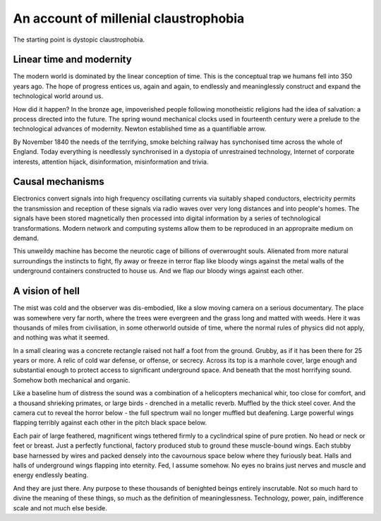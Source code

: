 **************************************
An account of millenial claustrophobia
**************************************

The starting point is dystopic claustrophobia.

..  youtube:: fd8xV-WIgrE

Linear time and modernity
-------------------------

The modern world is dominated by the linear conception of time. This is the conceptual trap we humans fell into 350 years ago. The hope of progress entices us, again and again, to endlessly and meaninglessly construct and expand the technological world around us. 

.. image:: /_static/linear_time.webp

How did it happen? In the bronze age, impoverished people following monotheistic religions had the idea of salvation: a process directed into the future. The spring wound mechanical clocks used in fourteenth century were a prelude to the technological advances of modernity. Newton established time as a quantifiable arrow. 

.. image:: /_static/blackcountrynight.jpg

By November 1840 the  needs of the terrifying, smoke belching railway has synchonised time across the whole of England. Today everything is needlessly synchronised in a dystopia of unrestrained technology, Internet of corporate interests, attention hijack, disinformation, misinformation and trivia.

Causal mechanisms
-----------------

.. image:: /_static/gluon.png

Electronics convert signals into high frequency oscillating currents via suitably shaped conductors, electricity 
permits the transmission and reception of these signals via radio waves over very long distances and into people's
homes. The signals have been stored magnetically then processed into digital information by a series of technological 
transformations. Modern network and computing systems allow them to be reproduced in an appropraite medium on demand. 

.. image:: /_static/toomuch.png

This unweildy machine has become the neurotic cage of billions of overwrought souls. Alienated from more natural surroundings the instincts to fight, fly away or freeze in terror flap like bloody wings against the metal walls of the underground containers constructed to house us. And we flap our bloody wings against each other.

A vision of hell
----------------

The mist was cold and the observer was dis-embodied, like a slow moving camera on a serious documentary. The place was somewhere very far north, where the trees were evergreen and the grass long and matted with weeds. Here it was thousands of miles from civilisation, in some otherworld outside of time, where the normal rules of physics did not apply, and nothing was what it seemed. 

In a small clearing was a concrete rectangle raised not half a foot from the ground. Grubby, as if it has been there for 25 years or more. A relic of cold war defense, or offense, or secrecy. Across its top is a manhole cover, large enough and substantial enough to protect access to significant underground space. And beneath that the most horrifying sound. Somehow both mechanical and organic.

Like a baseline hum of distress the sound was a combination of a helicopters mechanical whir, too close for comfort, and a thousand shrieking primates, or large birds - drenched in a metallic reverb. Muffled by the thick steel cover. And the camera cut to reveal the horror below - the full spectrum wail no longer muffled but deafening. Large powerful wings flapping terribly against each other in the pitch black space below. 

Each pair of large feathered, magnificent wings tethered firmly to a cyclindrical spine of pure protien. No head or neck or feet or breast. Just a perfectly functional, factory produced stub to ground these muscle-bound wings. Each stubby base harnessed by wires and packed densely into the cavournous space below where they furiously beat. Halls and halls of underground wings flapping into eternity. Fed, I assume somehow. No eyes no brains just nerves and muscle and energy endlessly beating.

And they are just there. Any purpose to these thousands of benighted beings entirely inscrutable. Not so much hard to divine the meaning of these things, so much as the definition of meaninglessness. Technology, power, pain, indifference scale and not much else beside.  